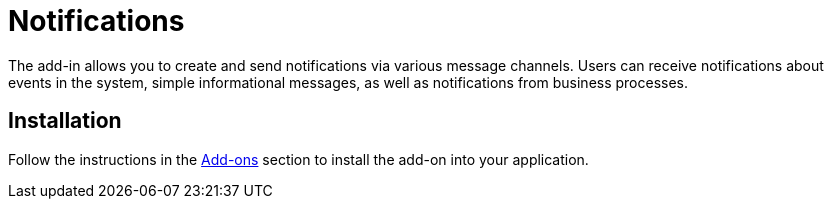 = Notifications

The add-in allows you to create and send notifications via various message channels. Users can receive notifications about events in the system, simple informational messages, as well as notifications from business processes.

[[installation]]
== Installation

Follow the instructions in the xref:ROOT:add-ons.adoc[Add-ons] section to install the add-on into your application.
